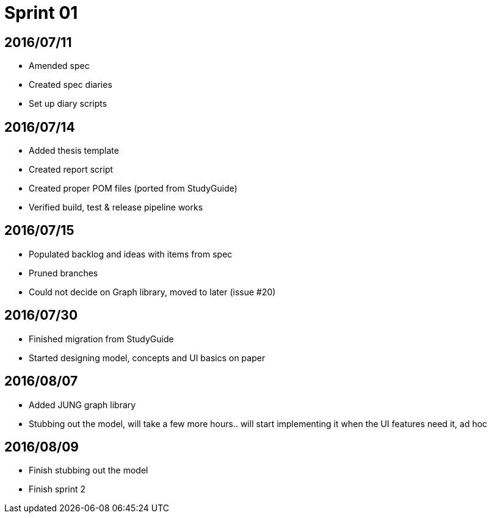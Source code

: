 = Sprint 01

== 2016/07/11

* Amended spec
* Created spec diaries
* Set up diary scripts

== 2016/07/14

* Added thesis template
* Created report script
* Created proper POM files (ported from StudyGuide)
* Verified build, test & release pipeline works

== 2016/07/15

* Populated backlog and ideas with items from spec
* Pruned branches
* Could not decide on Graph library, moved to later (issue #20)

== 2016/07/30

* Finished migration from StudyGuide
* Started designing model, concepts and UI basics on paper

== 2016/08/07

* Added JUNG graph library
* Stubbing out the model, will take a few more hours.. will start implementing it when the UI features need it, ad hoc

== 2016/08/09

* Finish stubbing out the model
* Finish sprint 2